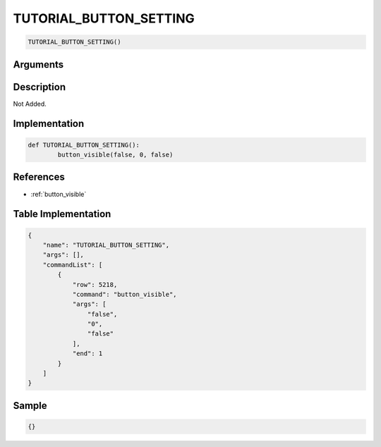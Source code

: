 .. _TUTORIAL_BUTTON_SETTING:

TUTORIAL_BUTTON_SETTING
========================

.. code-block:: text

	TUTORIAL_BUTTON_SETTING()


Arguments
------------


Description
-------------

Not Added.

Implementation
-------------

.. code-block:: python

	def TUTORIAL_BUTTON_SETTING():
		button_visible(false, 0, false)

References
-------------
* :ref:`button_visible`

Table Implementation
-------------

.. code-block:: json

	{
	    "name": "TUTORIAL_BUTTON_SETTING",
	    "args": [],
	    "commandList": [
	        {
	            "row": 5218,
	            "command": "button_visible",
	            "args": [
	                "false",
	                "0",
	                "false"
	            ],
	            "end": 1
	        }
	    ]
	}

Sample
-------------

.. code-block:: json

	{}
